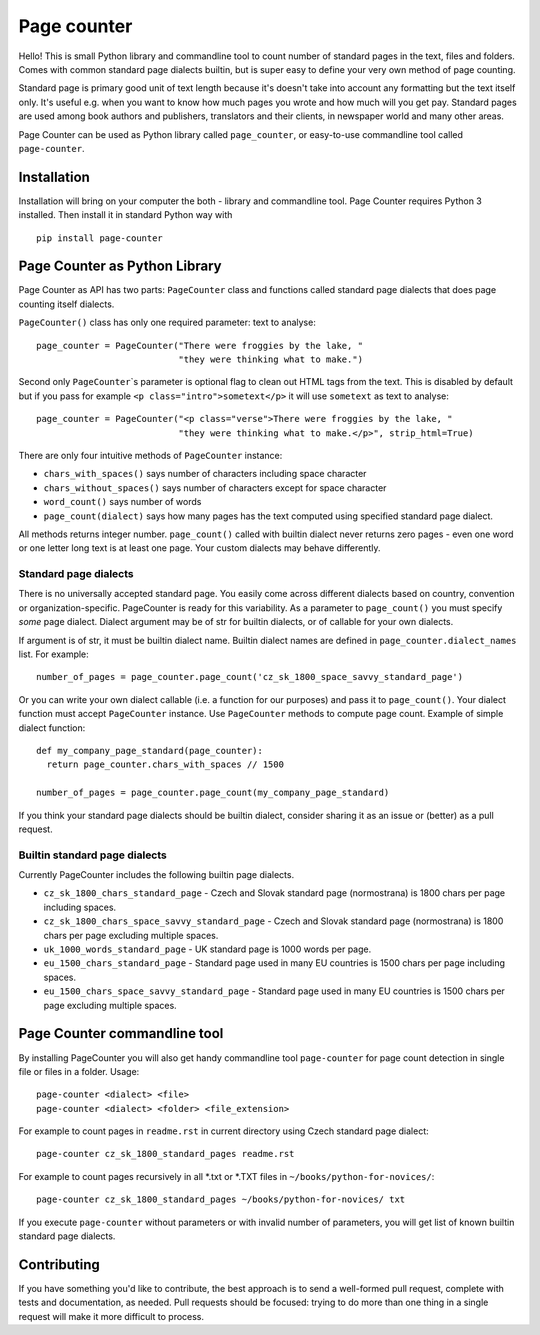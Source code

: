 ============
Page counter
============

Hello! This is small Python library and commandline tool to count number of standard pages in the
text, files and folders. Comes with common standard page dialects builtin, but is super easy to
define your very own method of page counting.

Standard page is primary good unit of text length because it's doesn't take into account any
formatting but the text itself only. It's useful e.g. when you want to know how much pages you wrote
and how much will you get pay. Standard pages are used among book authors and publishers,
translators and their clients, in newspaper world and many other areas.

Page Counter can be used as Python library called ``page_counter``, or easy-to-use commandline tool
called ``page-counter``.

Installation
************

Installation will bring on your computer the both - library and commandline tool. Page Counter requires Python 3 installed. Then install it in standard Python way with

::

   pip install page-counter

Page Counter as Python Library
******************************

Page Counter as API has two parts: ``PageCounter`` class and functions called standard page dialects that does page counting itself dialects.

``PageCounter()`` class has only one required parameter: text to analyse::

   page_counter = PageCounter("There were froggies by the lake, "
                              "they were thinking what to make.")

Second only ``PageCounter``\`s parameter is optional flag to clean out HTML tags from the text. This
is disabled by default but if you pass for example ``<p class="intro">sometext</p>`` it will use
``sometext`` as text to analyse::

   page_counter = PageCounter("<p class="verse">There were froggies by the lake, "
                              "they were thinking what to make.</p>", strip_html=True)

There are only four intuitive methods of ``PageCounter`` instance:

* ``chars_with_spaces()`` says number of characters including space character
* ``chars_without_spaces()`` says number of characters except for space character
* ``word_count()`` says number of words
* ``page_count(dialect)`` says how many pages has the text computed using specified standard page dialect.

All methods returns integer number. ``page_count()`` called with builtin dialect never returns zero
pages - even one word or one letter long text is at least one page. Your custom dialects may behave
differently.

Standard page dialects
======================

There is no universally accepted standard page. You easily come across different dialects based on
country, convention or organization-specific. PageCounter is ready for this variability. As a
parameter to ``page_count()`` you must specify *some* page dialect. Dialect argument may be of str
for builtin dialects, or of callable for your own dialects.

If argument is of str, it must be builtin dialect name. Builtin dialect names are defined in
``page_counter.dialect_names`` list. For example::

   number_of_pages = page_counter.page_count('cz_sk_1800_space_savvy_standard_page')

Or you can write your own dialect callable (i.e. a function for our purposes) and pass it to
``page_count()``. Your dialect function must accept ``PageCounter`` instance. Use ``PageCounter``
methods to compute page count. Example of simple dialect function::

   def my_company_page_standard(page_counter):
     return page_counter.chars_with_spaces // 1500

   number_of_pages = page_counter.page_count(my_company_page_standard)

If you think your standard page dialects should be builtin dialect, consider sharing it as an issue
or (better) as a pull request.

Builtin standard page dialects
==============================

Currently PageCounter includes the following builtin page dialects.

* ``cz_sk_1800_chars_standard_page`` - Czech and Slovak standard page (normostrana) is 1800 chars per page including spaces.
* ``cz_sk_1800_chars_space_savvy_standard_page`` - Czech and Slovak standard page (normostrana) is 1800 chars per page excluding multiple spaces.
* ``uk_1000_words_standard_page`` - UK standard page is 1000 words per page.
* ``eu_1500_chars_standard_page`` - Standard page used in many EU countries is 1500 chars per page including spaces.
* ``eu_1500_chars_space_savvy_standard_page`` - Standard page used in many EU countries is 1500 chars per page excluding multiple spaces.

Page Counter commandline tool
*****************************

By installing PageCounter you will also get handy commandline tool ``page-counter`` for page count
detection in single file or files in a folder. Usage::

   page-counter <dialect> <file>
   page-counter <dialect> <folder> <file_extension>

For example to count pages in ``readme.rst`` in current directory using Czech standard page
dialect::

   page-counter cz_sk_1800_standard_pages readme.rst

For example to count pages recursively in all \*.txt or \*.TXT files in
``~/books/python-for-novices/``::

   page-counter cz_sk_1800_standard_pages ~/books/python-for-novices/ txt

If you execute ``page-counter`` without parameters or with invalid number of parameters, you will get list of known builtin standard page dialects.


Contributing
************
If you have something you'd like to contribute, the best approach is to send a well-formed pull
request, complete with tests and documentation, as needed. Pull requests should be focused: trying
to do more than one thing in a single request will make it more difficult to process.